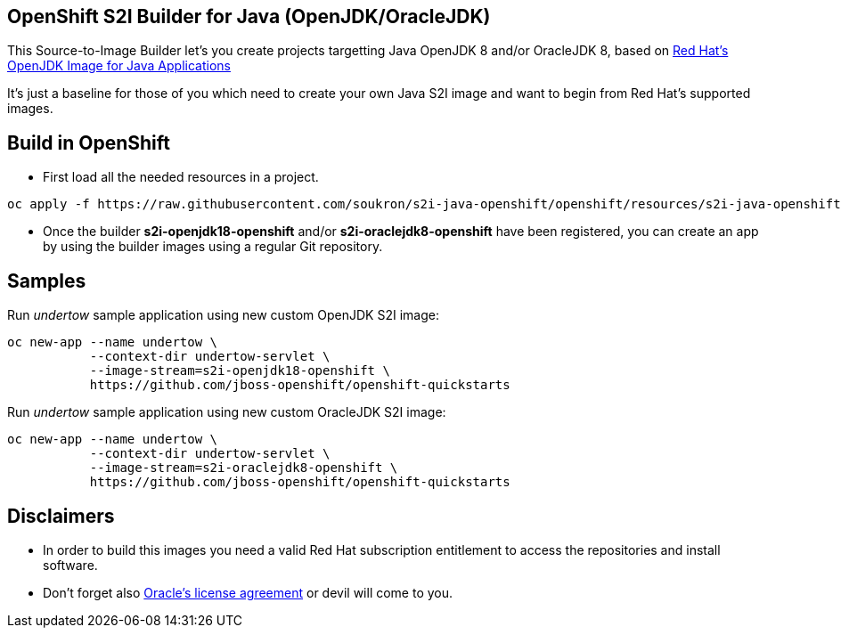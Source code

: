 == OpenShift S2I Builder for Java (OpenJDK/OracleJDK)
This Source-to-Image Builder let's you create projects targetting Java OpenJDK 8 and/or OracleJDK 8, based on
https://access.redhat.com/containers/#/registry.access.redhat.com/redhat-openjdk-18/openjdk18-openshift[Red Hat's OpenJDK Image for Java Applications]

It's just a baseline for those of you which need to create your own Java S2I image and want to begin from Red Hat's supported images.

== Build in OpenShift
* First load all the needed resources in a project.

----
oc apply -f https://raw.githubusercontent.com/soukron/s2i-java-openshift/openshift/resources/s2i-java-openshift.json
----

* Once the builder **s2i-openjdk18-openshift** and/or **s2i-oraclejdk8-openshift** have been registered, you can create an app by using the builder images using a regular Git repository.

== Samples
Run __undertow__ sample application using new custom OpenJDK S2I image:
----
oc new-app --name undertow \
           --context-dir undertow-servlet \
           --image-stream=s2i-openjdk18-openshift \
           https://github.com/jboss-openshift/openshift-quickstarts 
----

Run __undertow__ sample application using new custom OracleJDK S2I image:
----
oc new-app --name undertow \
           --context-dir undertow-servlet \
           --image-stream=s2i-oraclejdk8-openshift \
           https://github.com/jboss-openshift/openshift-quickstarts 
----

== Disclaimers
* In order to build this images you need a valid Red Hat subscription entitlement to access the repositories and install software.
* Don't forget also https://www.redhat.com/en/about/eula/oracle-java-se[Oracle's license agreement] or devil will come to you.
